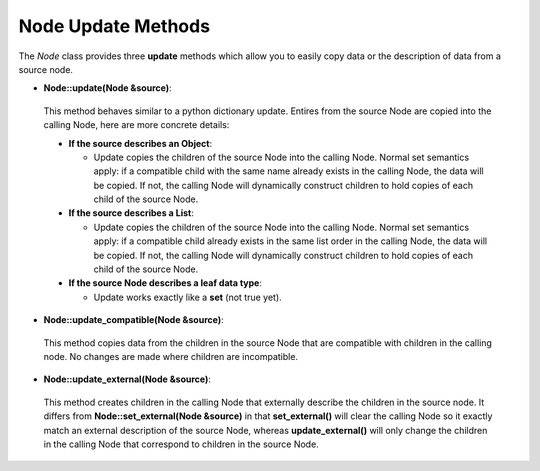 .. # Copyright (c) Lawrence Livermore National Security, LLC and other Conduit
.. # Project developers. See top-level LICENSE AND COPYRIGHT files for dates and
.. # other details. No copyright assignment is required to contribute to Conduit.

============================================
Node Update Methods
============================================

The *Node* class provides three **update** methods which allow you to easily copy data or  the description of data from a source node. 

- **Node::update(Node &source)**: 

 This method behaves similar to a python dictionary update. Entires from the source Node are copied into the calling Node, here are more concrete details:

 - **If the source describes an Object**: 
 
   - Update copies the children of the source Node into the calling Node. Normal set semantics apply: if a compatible child with the same name already exists in the calling Node, the data will be copied.  If not, the calling Node will dynamically construct children to hold copies of each child of the source Node. 

 - **If the source describes a List**: 
 
   - Update copies the children of the source Node into the calling Node. Normal set semantics apply: if a compatible child already exists in the same list order in the calling Node, the data will be copied.  If not, the calling Node will dynamically construct children to hold copies of each child of the source Node. 

 - **If the source Node describes a leaf data type**: 

   - Update works exactly like a **set** (not true yet).

- **Node::update_compatible(Node &source)**: 

 This method copies data from the children in the source Node that are compatible with children in the calling node. No changes are made where children are incompatible. 

- **Node::update_external(Node &source)**: 

 This method creates children in the calling Node that externally describe the children in the source node. It differs from **Node::set_external(Node &source)** in that **set_external()** will clear the calling Node so it exactly match an external description of the source Node, whereas **update_external()** will only change the children in the calling Node that correspond to children in the source Node.



